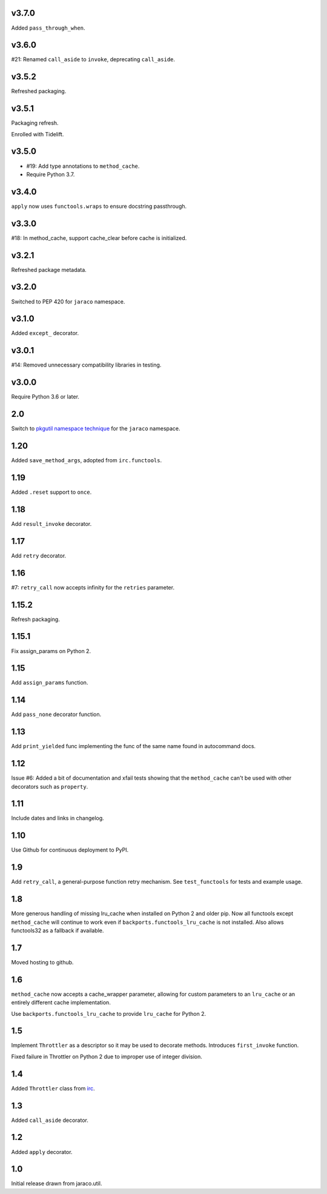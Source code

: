 v3.7.0
======

Added ``pass_through_when``.

v3.6.0
======

#21: Renamed ``call_aside`` to ``invoke``, deprecating ``call_aside``.

v3.5.2
======

Refreshed packaging.

v3.5.1
======

Packaging refresh.

Enrolled with Tidelift.

v3.5.0
======

* #19: Add type annotations to ``method_cache``.
* Require Python 3.7.

v3.4.0
======

``apply`` now uses ``functools.wraps`` to ensure docstring
passthrough.

v3.3.0
======

#18: In method_cache, support cache_clear before cache
is initialized.

v3.2.1
======

Refreshed package metadata.

v3.2.0
======

Switched to PEP 420 for ``jaraco`` namespace.

v3.1.0
======

Added ``except_`` decorator.

v3.0.1
======

#14: Removed unnecessary compatibility libraries in testing.

v3.0.0
======

Require Python 3.6 or later.

2.0
===

Switch to `pkgutil namespace technique
<https://packaging.python.org/guides/packaging-namespace-packages/#pkgutil-style-namespace-packages>`_
for the ``jaraco`` namespace.

1.20
====

Added ``save_method_args``, adopted from ``irc.functools``.

1.19
====

Added ``.reset`` support to ``once``.

1.18
====

Add ``result_invoke`` decorator.

1.17
====

Add ``retry`` decorator.

1.16
====

#7: ``retry_call`` now accepts infinity for the ``retries``
parameter.

1.15.2
======

Refresh packaging.

1.15.1
======

Fix assign_params on Python 2.

1.15
====

Add ``assign_params`` function.

1.14
====

Add ``pass_none`` decorator function.

1.13
====

Add ``print_yielded`` func implementing the func of the same
name found in autocommand docs.

1.12
====

Issue #6: Added a bit of documentation and xfail tests showing
that the ``method_cache`` can't be used with other decorators
such as ``property``.

1.11
====

Include dates and links in changelog.

1.10
====

Use Github for continuous deployment to PyPI.

1.9
===

Add ``retry_call``, a general-purpose function retry mechanism.
See ``test_functools`` for tests and example usage.

1.8
===

More generous handling of missing lru_cache when installed on
Python 2 and older pip. Now all functools except ``method_cache``
will continue to work even if ``backports.functools_lru_cache``
is not installed. Also allows functools32 as a fallback if
available.

1.7
===

Moved hosting to github.

1.6
===

``method_cache`` now accepts a cache_wrapper parameter, allowing
for custom parameters to an ``lru_cache`` or an entirely different
cache implementation.

Use ``backports.functools_lru_cache`` to provide ``lru_cache`` for
Python 2.

1.5
===

Implement ``Throttler`` as a descriptor so it may be used to decorate
methods. Introduces ``first_invoke`` function.

Fixed failure in Throttler on Python 2 due to improper use of integer
division.

1.4
===

Added ``Throttler`` class from `irc <https://bitbucket.org/jaraco/irc>`_.

1.3
===

Added ``call_aside`` decorator.

1.2
===

Added ``apply`` decorator.

1.0
===

Initial release drawn from jaraco.util.
